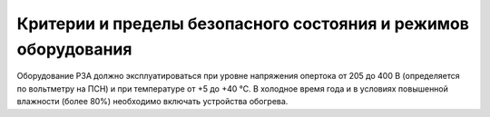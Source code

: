 ﻿Критерии и пределы безопасного состояния и режимов оборудования
=================================================================


Оборудование РЗА должно эксплуатироваться при уровне напряжения опертока
от 205 до 400 В (определяется по вольтметру на ПСН) и при температуре от
+5 до +40 °С. В холодное время года и в условиях повышенной влажности
(более 80%) необходимо включать устройства обогрева.

